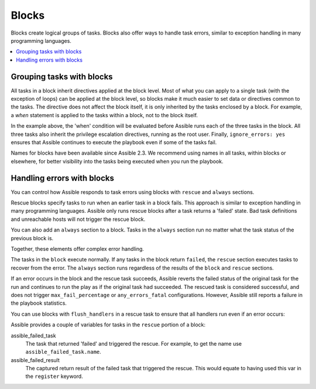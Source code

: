 .. _playbooks_blocks:

******
Blocks
******

Blocks create logical groups of tasks. Blocks also offer ways to handle task errors, similar to exception handling in many programming languages.

.. contents::
   :local:

Grouping tasks with blocks
==========================

All tasks in a block inherit directives applied at the block level. Most of what you can apply to a single task (with the exception of loops) can be applied at the block level, so blocks make it much easier to set data or directives common to the tasks. The directive does not affect the block itself, it is only inherited by the tasks enclosed by a block. For example, a `when` statement is applied to the tasks within a block, not to the block itself.

.. code-block:: YAML
 :emphasize-lines: 3
 :caption: Block example with named tasks inside the block

  tasks:
    - name: Install, configure, and start Apache
      block:
        - name: Install httpd and memcached
          assible.builtin.yum:
            name:
            - httpd
            - memcached
            state: present

        - name: Apply the foo config template
          assible.builtin.template:
            src: templates/src.j2
            dest: /etc/foo.conf

        - name: Start service bar and enable it
          assible.builtin.service:
            name: bar
            state: started
            enabled: True
      when: assible_facts['distribution'] == 'CentOS'
      become: true
      become_user: root
      ignore_errors: yes

In the example above, the 'when' condition will be evaluated before Assible runs each of the three tasks in the block. All three tasks also inherit the privilege escalation directives, running as the root user. Finally, ``ignore_errors: yes`` ensures that Assible continues to execute the playbook even if some of the tasks fail.

Names for blocks have been available since Assible 2.3. We recommend using names in all tasks, within blocks or elsewhere, for better visibility into the tasks being executed when you run the playbook.

.. _block_error_handling:

Handling errors with blocks
===========================

You can control how Assible responds to task errors using blocks with ``rescue`` and ``always`` sections.

Rescue blocks specify tasks to run when an earlier task in a block fails. This approach is similar to exception handling in many programming languages. Assible only runs rescue blocks after a task returns a 'failed' state. Bad task definitions and unreachable hosts will not trigger the rescue block.

.. _block_rescue:
.. code-block:: YAML
 :emphasize-lines: 3,10
 :caption: Block error handling example

  tasks:
  - name: Handle the error
    block:
      - name: Print a message
        assible.builtin.debug:
          msg: 'I execute normally'

      - name: Force a failure
        assible.builtin.command: /bin/false

      - name: Never print this
        assible.builtin.debug:
          msg: 'I never execute, due to the above task failing, :-('
    rescue:
      - name: Print when errors
        assible.builtin.debug:
          msg: 'I caught an error, can do stuff here to fix it, :-)'

You can also add an ``always`` section to a block. Tasks in the ``always`` section run no matter what the task status of the previous block is.

.. _block_always:
.. code-block:: YAML
 :emphasize-lines: 2,9
 :caption: Block with always section

  - name: Always do X
    block:
      - name: Print a message
        assible.builtin.debug:
          msg: 'I execute normally'

      - name: Force a failure
        assible.builtin.command: /bin/false

      - name: Never print this
        assible.builtin.debug:
          msg: 'I never execute :-('
    always:
      - name: Always do this
        assible.builtin.debug:
          msg: "This always executes, :-)"

Together, these elements offer complex error handling.

.. code-block:: YAML
 :emphasize-lines: 2,9,16
 :caption: Block with all sections

 - name: Attempt and graceful roll back demo
   block:
     - name: Print a message
       assible.builtin.debug:
         msg: 'I execute normally'

     - name: Force a failure
       assible.builtin.command: /bin/false

     - name: Never print this
       assible.builtin.debug:
         msg: 'I never execute, due to the above task failing, :-('
   rescue:
     - name: Print when errors
       assible.builtin.debug:
         msg: 'I caught an error'

     - name: Force a failure in middle of recovery! >:-)
       assible.builtin.command: /bin/false

     - name: Never print this
       assible.builtin.debug:
         msg: 'I also never execute :-('
   always:
     - name: Always do this
       assible.builtin.debug:
         msg: "This always executes"

The tasks in the ``block`` execute normally. If any tasks in the block return ``failed``, the ``rescue`` section executes tasks to recover from the error. The ``always`` section runs regardless of the results of the ``block`` and ``rescue`` sections.

If an error occurs in the block and the rescue task succeeds, Assible reverts the failed status of the original task for the run and continues to run the play as if the original task had succeeded. The rescued task is considered successful, and does not trigger ``max_fail_percentage`` or ``any_errors_fatal`` configurations. However, Assible still reports a failure in the playbook statistics.

You can use blocks with ``flush_handlers`` in a rescue task to ensure that all handlers run even if an error occurs:

.. code-block:: YAML
 :emphasize-lines: 6,10
 :caption: Block run handlers in error handling

  tasks:
    - name: Attempt and graceful roll back demo
      block:
        - name: Print a message
          assible.builtin.debug:
            msg: 'I execute normally'
          changed_when: yes
          notify: run me even after an error

        - name: Force a failure
          assible.builtin.command: /bin/false
      rescue:
        - name: Make sure all handlers run
          meta: flush_handlers
  handlers:
     - name: Run me even after an error
       assible.builtin.debug:
         msg: 'This handler runs even on error'


.. versionadded:: 2.1

Assible provides a couple of variables for tasks in the ``rescue`` portion of a block:

assible_failed_task
    The task that returned 'failed' and triggered the rescue. For example, to get the name use ``assible_failed_task.name``.

assible_failed_result
    The captured return result of the failed task that triggered the rescue. This would equate to having used this var in the ``register`` keyword.

.. seealso::

   :ref:`playbooks_intro`
       An introduction to playbooks
   :ref:`playbooks_reuse_roles`
       Playbook organization by roles
   `User Mailing List <https://groups.google.com/group/assible-devel>`_
       Have a question?  Stop by the google group!
   `irc.freenode.net <http://irc.freenode.net>`_
       #assible IRC chat channel
